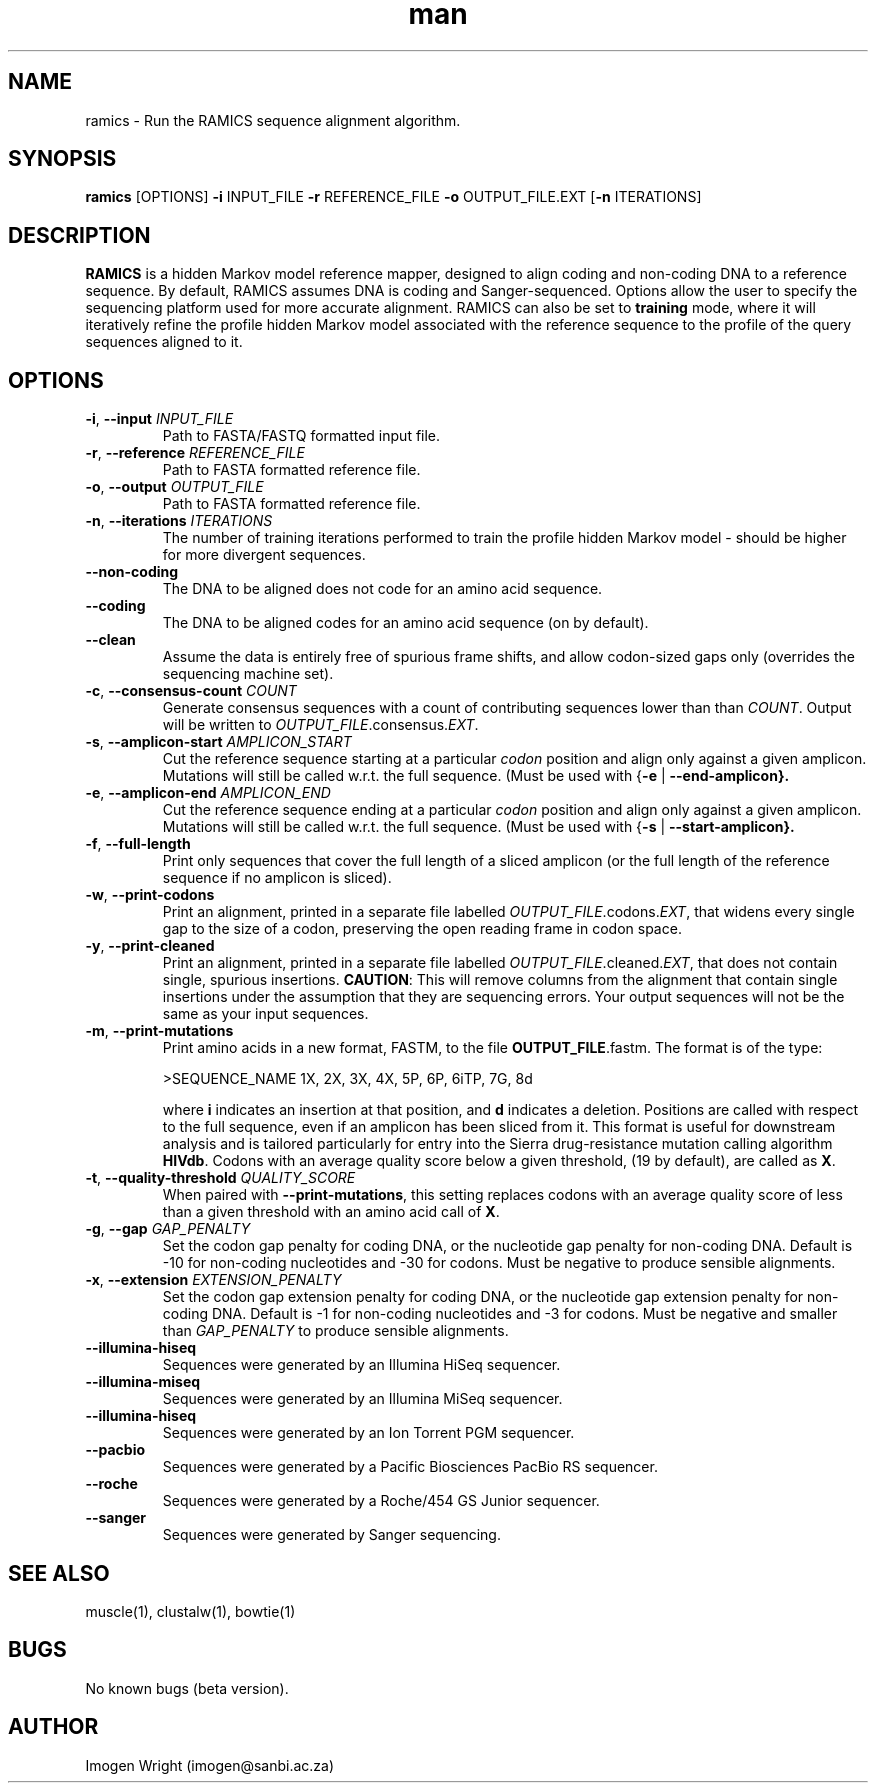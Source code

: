 .\" Manpage for ramics.
.\" Contact imogen@sanbi.ac.za to correct errors or typos.
.TH man 8 "31 July 2013" "1.0b" "ramics man page"
.SH NAME
ramics \- Run the RAMICS sequence alignment algorithm.
.SH SYNOPSIS
\fBramics\fR [OPTIONS] \fB\-i\fR INPUT_FILE \fB\-r\fR REFERENCE_FILE \fB\-o\fR OUTPUT_FILE.EXT [\fB-n\fR ITERATIONS]
.SH DESCRIPTION
\fBRAMICS\fR is a hidden Markov model reference mapper, designed to align coding and non-coding DNA to a reference sequence.  By default, RAMICS assumes DNA is coding and Sanger-sequenced.  
Options allow the user to specify the sequencing platform used for more accurate alignment.  
RAMICS can also be set to \fBtraining\fR mode, where it will iteratively refine the profile hidden Markov model associated with the reference sequence to the profile of the query sequences aligned to it.
.SH OPTIONS
.TP
.BR \-i ", " \-\-input " " \fIINPUT_FILE\fR
Path to FASTA/FASTQ formatted input file.
.TP
.BR \-r ", " \-\-reference " " \fIREFERENCE_FILE\fR
Path to FASTA formatted reference file.
.TP
.BR \-o ", " \-\-output " " \fIOUTPUT_FILE\fR
Path to FASTA formatted reference file.
.TP
.BR \-n ", " \-\-iterations " " \fIITERATIONS\fR
The number of training iterations performed to train the profile hidden Markov model - should be higher for more divergent sequences.
.TP
.BR \-\-non-coding
The DNA to be aligned does not code for an amino acid sequence.
.TP
.BR  \-\-coding
The DNA to be aligned codes for an amino acid sequence (on by default).
.TP
.BR  \-\-clean
Assume the data is entirely free of spurious frame shifts, and allow codon-sized gaps only (overrides the sequencing machine set).
.TP
.BR \-c ", " \-\-consensus-count " " \fICOUNT\fR
Generate consensus sequences with a count of contributing sequences lower than than \fICOUNT\fR.  Output will be written to \fIOUTPUT_FILE\fR.consensus.\fIEXT\fR.
.TP
.BR \-s ", " \-\-amplicon-start " " \fIAMPLICON_START\fR
Cut the reference sequence starting at a particular \fIcodon\fR position and align only against a given amplicon.  Mutations will still be called w.r.t. the full sequence. (Must be used with {\fB-e\fR | \fB--end-amplicon}.
.TP
.BR \-e ", " \-\-amplicon-end " " \fIAMPLICON_END\fR
Cut the reference sequence ending at a particular \fIcodon\fR position and align only against a given amplicon.  Mutations will still be called w.r.t. the full sequence. (Must be used with {\fB-s\fR | \fB--start-amplicon}.
.TP
.BR \-f ", " \-\-full-length
Print only sequences that cover the full length of a sliced amplicon (or the full length of the reference sequence if no amplicon is sliced). 
.TP
.BR \-w ", " \-\-print-codons
Print an alignment, printed in a separate file labelled \fIOUTPUT_FILE\fR.codons.\fIEXT\fR, that widens every single gap to the size of a codon, preserving the open reading frame in codon space.  

.TP
.BR \-y ", " \-\-print-cleaned
Print an alignment, printed in a separate file labelled \fIOUTPUT_FILE\fR.cleaned.\fIEXT\fR, that does not contain single, spurious insertions.  \fBCAUTION\fR: This will remove columns from the alignment that contain single insertions under the assumption that they are sequencing errors.  Your output sequences will not be the same as your input sequences.
.TP
.BR \-m ", " \-\-print-mutations
Print amino acids in a new format, FASTM, to the file \fBOUTPUT_FILE\fR.fastm.  The format is of the type:
 
>SEQUENCE_NAME
1X, 2X, 3X, 4X, 5P, 6P, 6iTP, 7G, 8d

where \fBi\fR indicates an insertion at that position, and \fBd\fR indicates a deletion.  Positions are called with respect to the full sequence, even if an amplicon has been sliced from it. This format is useful for downstream analysis and is tailored particularly for entry into the Sierra drug-resistance mutation calling algorithm \fBHIVdb\fR.  Codons with an average quality score below a given threshold, (19 by default), are called as \fBX\fR.
.TP
.BR \-t ", " \-\-quality-threshold " " \fIQUALITY_SCORE\fR
When paired with \fB--print-mutations\fR, this setting replaces codons with an average quality score of less than a given threshold with an amino acid call of \fBX\fR.
.TP
.BR  \-g ", " \-\-gap " " \fIGAP_PENALTY\fR
Set the codon gap penalty for coding DNA, or the nucleotide gap penalty for non-coding DNA.  Default is -10 for non-coding nucleotides and -30 for codons.  Must be negative to produce sensible alignments.
.TP
.BR  \-x ", " \-\-extension " " \fIEXTENSION_PENALTY\fR
Set the codon gap extension penalty for coding DNA, or the nucleotide gap extension penalty for non-coding DNA.  Default is -1 for non-coding nucleotides and -3 for codons.  Must be negative and smaller than \fIGAP_PENALTY\fR to produce sensible alignments.
.TP
.BR \-\-illumina-hiseq
Sequences were generated by an Illumina HiSeq sequencer.
.TP
.BR \-\-illumina-miseq 
Sequences were generated by an Illumina MiSeq sequencer.
.TP
.BR \-\-illumina-hiseq
Sequences were generated by an Ion Torrent PGM sequencer.
.TP
.BR   \-\-pacbio
Sequences were generated by a Pacific Biosciences PacBio RS sequencer.
.TP
.BR   \-\-roche
Sequences were generated by a Roche/454 GS Junior sequencer.
.TP
.BR   \-\-sanger
Sequences were generated by Sanger sequencing.

.SH SEE ALSO
muscle(1), clustalw(1), bowtie(1)
.SH BUGS
No known bugs (beta version).
.SH AUTHOR
Imogen Wright (imogen@sanbi.ac.za)
